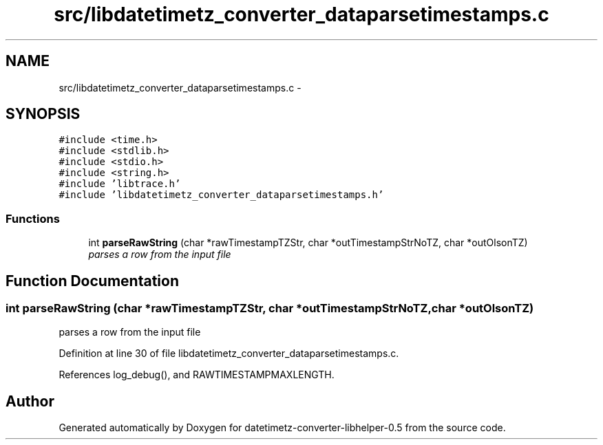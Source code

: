 .TH "src/libdatetimetz_converter_dataparsetimestamps.c" 3 "Tue Jul 21 2015" "datetimetz-converter-libhelper-0.5" \" -*- nroff -*-
.ad l
.nh
.SH NAME
src/libdatetimetz_converter_dataparsetimestamps.c \- 
.SH SYNOPSIS
.br
.PP
\fC#include <time\&.h>\fP
.br
\fC#include <stdlib\&.h>\fP
.br
\fC#include <stdio\&.h>\fP
.br
\fC#include <string\&.h>\fP
.br
\fC#include 'libtrace\&.h'\fP
.br
\fC#include 'libdatetimetz_converter_dataparsetimestamps\&.h'\fP
.br

.SS "Functions"

.in +1c
.ti -1c
.RI "int \fBparseRawString\fP (char *rawTimestampTZStr, char *outTimestampStrNoTZ, char *outOlsonTZ)"
.br
.RI "\fIparses a row from the input file \fP"
.in -1c
.SH "Function Documentation"
.PP 
.SS "int parseRawString (char *rawTimestampTZStr, char *outTimestampStrNoTZ, char *outOlsonTZ)"

.PP
parses a row from the input file 
.PP
Definition at line 30 of file libdatetimetz_converter_dataparsetimestamps\&.c\&.
.PP
References log_debug(), and RAWTIMESTAMPMAXLENGTH\&.
.SH "Author"
.PP 
Generated automatically by Doxygen for datetimetz-converter-libhelper-0\&.5 from the source code\&.
